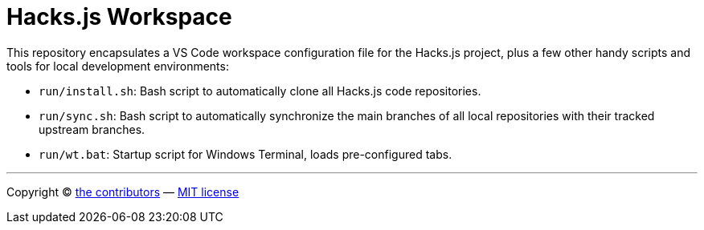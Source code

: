 = Hacks.js Workspace

This repository encapsulates a VS Code workspace configuration file for the Hacks.js project, plus a few other handy scripts and tools for local development environments:

* `run/install.sh`: Bash script to automatically clone all Hacks.js code repositories.
* `run/sync.sh`: Bash script to automatically synchronize the main branches of all local repositories with their tracked upstream branches.
* `run/wt.bat`: Startup script for Windows Terminal, loads pre-configured tabs.

''''

Copyright © link:https://github.com/hacksjs/workspace/graphs/contributors[the contributors] — link:./LICENSE.txt[MIT license]
